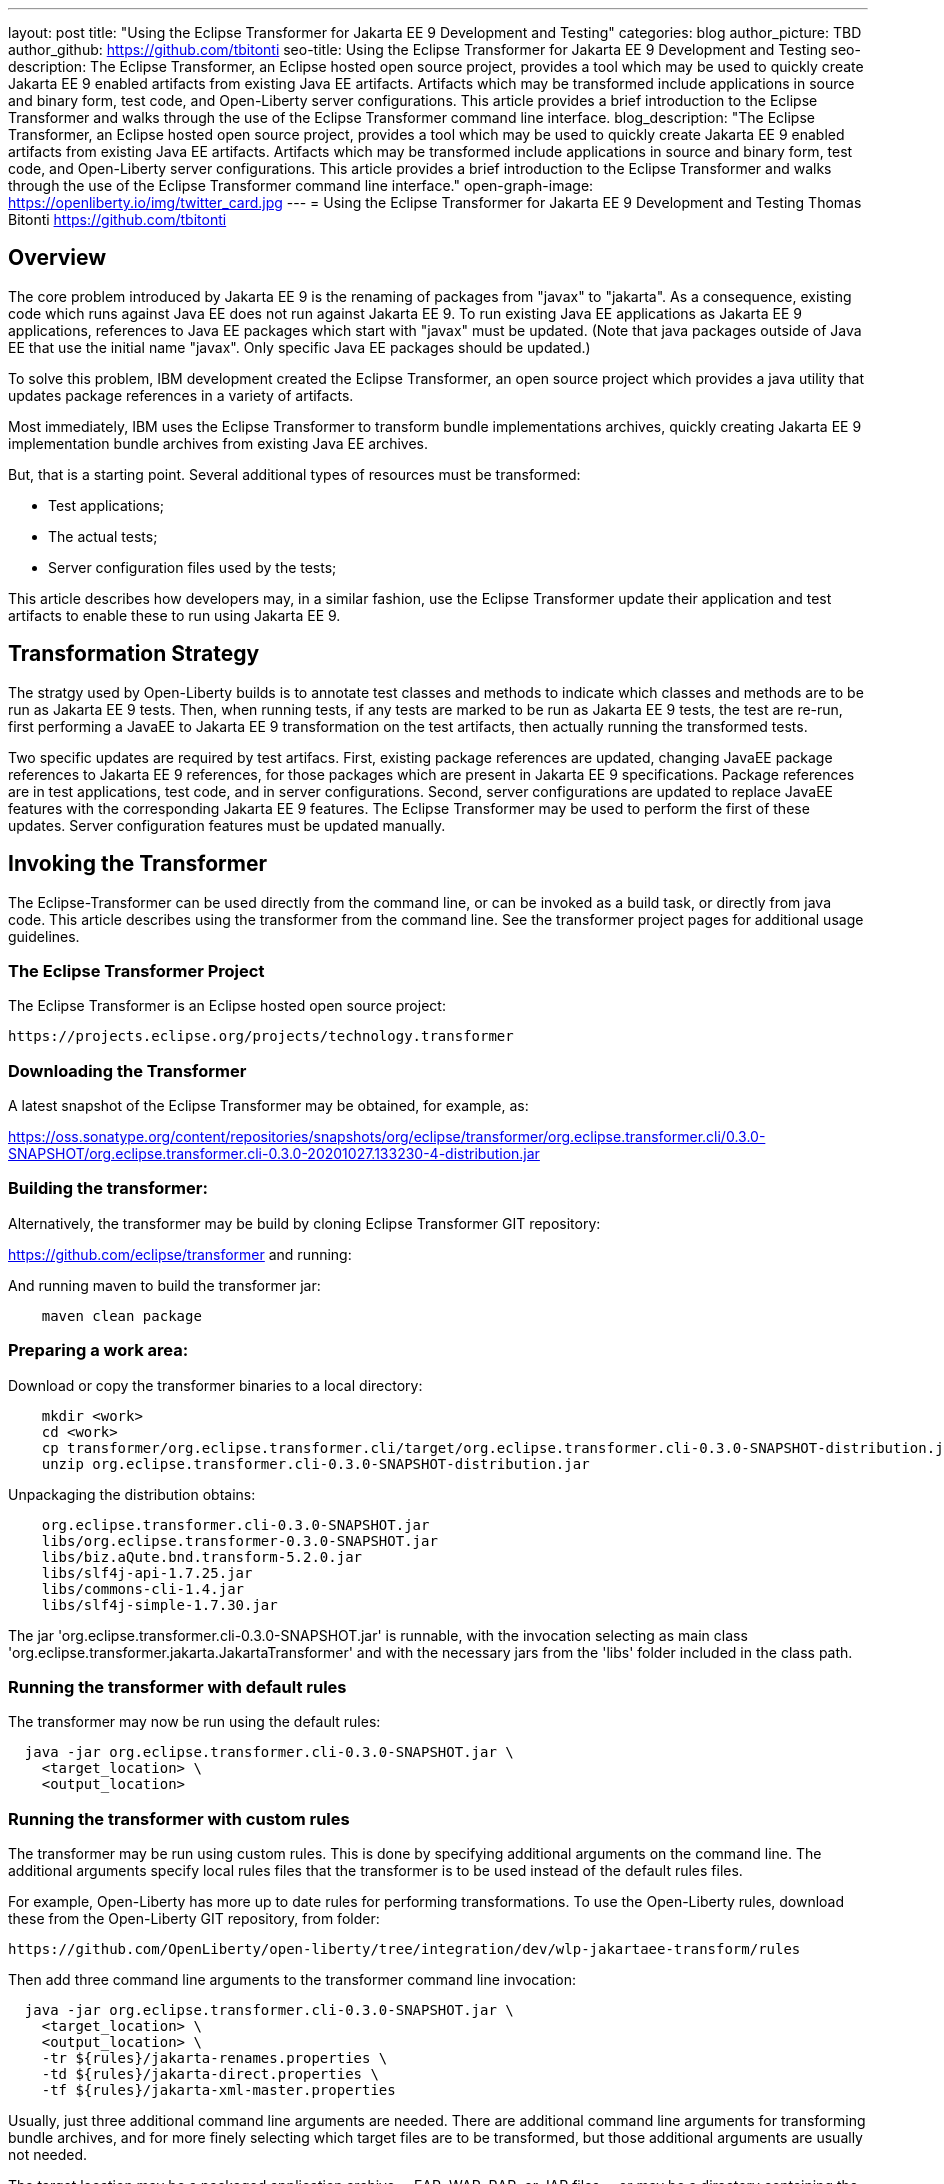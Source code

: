 ---
layout: post
title: "Using the Eclipse Transformer for Jakarta EE 9 Development and Testing"
categories: blog
author_picture: TBD
author_github: https://github.com/tbitonti
seo-title: Using the Eclipse Transformer for Jakarta EE 9 Development and Testing
seo-description: The Eclipse Transformer, an Eclipse hosted open source project, provides a tool which may be used to quickly create Jakarta EE 9 enabled artifacts from existing Java EE artifacts.  Artifacts which may be transformed include applications in source and binary form, test code, and Open-Liberty server configurations.  This article provides a brief introduction to the Eclipse Transformer and walks through the use of the Eclipse Transformer command line interface.
blog_description: "The Eclipse Transformer, an Eclipse hosted open source project, provides a tool which may be used to quickly create Jakarta EE 9 enabled artifacts from existing Java EE artifacts.  Artifacts which may be transformed include applications in source and binary form, test code, and Open-Liberty server configurations.  This article provides a brief introduction to the Eclipse Transformer and walks through the use of the Eclipse Transformer command line interface."
open-graph-image: https://openliberty.io/img/twitter_card.jpg
---
= Using the Eclipse Transformer for Jakarta EE 9 Development and Testing
Thomas Bitonti <https://github.com/tbitonti>

== Overview

The core problem introduced by Jakarta EE 9 is the renaming of packages from "javax" to "jakarta".  As a consequence, existing code which runs against Java EE does not run against Jakarta EE 9.  To run existing Java EE applications as Jakarta EE 9 applications, references to Java EE packages which start with "javax" must be updated.  (Note that java packages outside of Java EE that use the initial name "javax".  Only specific Java EE packages should be updated.)

To solve this problem, IBM development created the Eclipse Transformer, an open source project which provides a java utility that updates package references in a variety of artifacts.

Most immediately, IBM uses the Eclipse Transformer to transform bundle implementations archives, quickly creating Jakarta EE 9 implementation bundle archives from existing Java EE archives.

But, that is a starting point.  Several additional types of resources must be transformed:

* Test applications;
* The actual tests;
* Server configuration files used by the tests;

This article describes how developers may, in a similar fashion, use the Eclipse Transformer update their application and test artifacts to enable these to run using Jakarta EE 9.

== Transformation Strategy

The stratgy used by Open-Liberty builds is to annotate test classes and methods to indicate which classes and methods are to be run as Jakarta EE 9 tests.  Then, when running tests, if any tests are marked to be run as Jakarta EE 9 tests, the test are re-run, first performing a JavaEE to Jakarta EE 9 transformation on the test artifacts, then actually running the transformed tests.

Two specific updates are required by test artifacs.  First, existing package references are updated, changing JavaEE package references to Jakarta EE 9 references, for those packages which are present in Jakarta EE 9 specifications.  Package references are in test applications, test code, and in server configurations.  Second, server configurations are updated to replace JavaEE features with the corresponding Jakarta EE 9 features.  The Eclipse Transformer may be used to perform the first of these updates.  Server configuration features must be updated manually.

== Invoking the Transformer

The Eclipse-Transformer can be used directly from the command line, or can be invoked as a build task, or directly from java code.  This article describes using the transformer from the command line.  See the transformer project pages for additional usage guidelines.  

=== The Eclipse Transformer Project

The Eclipse Transformer is an Eclipse hosted open source project:

[source]
--
https://projects.eclipse.org/projects/technology.transformer
--

=== Downloading the Transformer 

A latest snapshot of the Eclipse Transformer may be obtained, for example, as:

https://oss.sonatype.org/content/repositories/snapshots/org/eclipse/transformer/org.eclipse.transformer.cli/0.3.0-SNAPSHOT/org.eclipse.transformer.cli-0.3.0-20201027.133230-4-distribution.jar

=== Building the transformer:

Alternatively, the transformer may be build by cloning Eclipse Transformer GIT repository:

https://github.com/eclipse/transformer and running:

And running maven to build the transformer jar:

[source]
--
    maven clean package
--

=== Preparing a work area:

Download or copy the transformer binaries to a local directory:

[source]
--
    mkdir <work>
    cd <work>
    cp transformer/org.eclipse.transformer.cli/target/org.eclipse.transformer.cli-0.3.0-SNAPSHOT-distribution.jar .
    unzip org.eclipse.transformer.cli-0.3.0-SNAPSHOT-distribution.jar
--

Unpackaging the distribution obtains:

[source]
--
    org.eclipse.transformer.cli-0.3.0-SNAPSHOT.jar
    libs/org.eclipse.transformer-0.3.0-SNAPSHOT.jar
    libs/biz.aQute.bnd.transform-5.2.0.jar
    libs/slf4j-api-1.7.25.jar
    libs/commons-cli-1.4.jar
    libs/slf4j-simple-1.7.30.jar
--

The jar 'org.eclipse.transformer.cli-0.3.0-SNAPSHOT.jar' is runnable, with the invocation selecting as main class 'org.eclipse.transformer.jakarta.JakartaTransformer' and with the necessary jars from the 'libs' folder included in the class path.

=== Running the transformer with default rules

The transformer may now be run using the default rules:

[source]
--
  java -jar org.eclipse.transformer.cli-0.3.0-SNAPSHOT.jar \
    <target_location> \
    <output_location>
--

=== Running the transformer with custom rules

The transformer may be run using custom rules.  This is done by specifying additional arguments on the command line.  The additional arguments specify local rules files that the transformer is to be used instead of the default rules files.

For example, Open-Liberty has more up to date rules for performing transformations.  To use the Open-Liberty rules, download these from the Open-Liberty GIT repository, from folder:

    https://github.com/OpenLiberty/open-liberty/tree/integration/dev/wlp-jakartaee-transform/rules

Then add three command line arguments to the transformer command line invocation:

[source]
--
  java -jar org.eclipse.transformer.cli-0.3.0-SNAPSHOT.jar \
    <target_location> \
    <output_location> \
    -tr ${rules}/jakarta-renames.properties \
    -td ${rules}/jakarta-direct.properties \
    -tf ${rules}/jakarta-xml-master.properties
--

Usually, just three additional command line arguments are needed.  There are additional command line arguments for transforming bundle archives, and for more finely selecting which target files are to be transformed, but those additional arguments are usually not needed.

The target location may be a packaged application archive -- EAR, WAR, RAR, or JAR files -- or may be a directory containing the fully or partially expanded contents of one of these archives.  The target can also be a directory containing java source, or a directory containing several application archives.  All of the artifacts in the target location are processed by the transformer.

=== More about transforming server configurations

Transformation of a server configuration is only necessary when java EE package names are exposed in the server configuration.  One case of explosed java EE packages names are JMS activation specification elements.  For example:

[source]
--
  <jmsActivationSpec id="SharedSubscriptionWithMsgSel/TestTopic1">
    <properties.wasJms
        destinationRef="jms/FAT_TOPIC"
        destinationType="javax.jms.Topic"
        subscriptionDurability="DurableShared"
        clientId="cid1"
        subscriptionName="DURSUB"/>
  </jmsActivationSpec>
--

This must be transformed to:

[source]
--
  <jmsActivationSpec id="SharedSubscriptionWithMsgSel/TestTopic1">
    <properties.wasJms
        destinationRef="jms/FAT_TOPIC"
        destinationType="jakarta.jms.Topic"
        subscriptionDurability="DurableShared"
        clientId="cid1"
        subscriptionName="DURSUB"/>
  </jmsActivationSpec>
--

== Updating features in server configurations:

When running a Jakarta EE 9 enable application with Open-Liberty, Jakarta EE 9 versions of Open-Liberty features must be specified in the server configuration.

In many cases, Jakarta EE 9 features use the same short names as the corresponding Java EE features.  The Jakarta EE 9 features simply update the feature version.  Here is a complete table of (non-internal) features which were updated by changing just the feature version:

.Java EE to Jakarta EE 9 Feature Updates: Version Only
|===
| Java EE 8 feature name | Jakarta EE 9 feature name

| appClientSupport-1.0
| appClientSupport-2.0

| appSecurity-3.0
| appSecurity-4.0

| batch-1.0
| batch-2.0

| batchManagement-1.0
| batchManagement-2.0

| beanValidation-2.0
| beanValidation-3.0

| cdi-2.0
| cdi-3.0

| concurrent-1.0
| concurrent-2.0

| javaee-8.0
| jakartaee-9.0

| javaeeClient-8.0
| jakartaeeClient-9.0

| jsonb-1.0
| jsonb-2.0

| jsonbContainer-1.0
| jsonbContainer-2.0

| jsonp-1.1
| jsonp-2.0

| jsonpContainer-1.1
| jsonpContainer-2.0

| managedBeans-1.0
| managedBeans-2.0

| mdb-3.2
| mdb-4.0

| servlet-4.0
| servlet-5.0

| webProfile-8.0
| webProfile-9.0

| websocket-1.1
| websocket-2.0
|===

In other cases, in addition to updating the feature version, the feature short name was updated.

To simplify updating server configuration files, a Jakarta EE 9 feature name which uses the new feature version while retaining the old feature name is also supported.

.Java EE to Jakarta EE 9 Feature Updates: Short Name and Version
|===
| Java EE 8 feature name | Jakarta EE 9 feature name | Alternative Jakarta EE 9 feature name

| ejb-3.2
| enterpriseBeans-4.0
| ejb-4.0

| ejbHome-3.2
| enterpriseBeansHome-4.0
| ejbHome-4.0

| ejbLite-3.2
| enterpriseBeansLite-4.0
| ejbLite-4.0

| ejbPersistentTimer-3.2
| enterpriseBeansPersistentTimer-4.0
| ejbPersistentTimer-4.0

| ejbRemote-3.2
| enterpriseBeansRemote-4.0
| ejbRemote-4.0

| el-3.0
| expressionLanguage-4.0
| el-4.0

| jacc-1.5
| appAuthorization-2.0
| jacc-2.0

| jaspic-1.1
| appAuthentication-2.0
| jaspic-2.0

| javaMail-1.6
| mail-2.0
| javaMail-2.0

| jaxb-2.2
| xmlBinding-3.0
| jaxb-3.0

| jaxrs-2.1
| restfulWS-3.0
| jaxrs-3.0

| jaxrsClient-2.1
| restfulWSClient-3.0
| jaxrsClient-3.0

| jaxws-2.2
| xmlWS-3.0
| jaxws-3.0

| jca-1.7
| connectors-2.0
| jca-2.0

| jcaInboundSecurity-1.0
| connectorsInboundSecurity-2.0
| jcaInboundSecurity-2.0

| jms-2.0
| messaging-3.0
| jms-3.0

| jpa-2.2
| persistence-3.0
| jpa-3.0

| jpaContainer-2.x
| persistenceContainer-3.0
| jpaContainer-3.0

| jsf-2.3
| faces-3.0
| jsf-3.0

| jsfContainer-2.3
| facesContainer-3.0
| jsfContainer-3.0

| jsp-2.3
| pages-3.0
| jsp-3.0

| wasJmsClient-2.0
| messagingClient-3.0
| wasJmsClient-3.0

| wasJmsSecurity-1.0
| messagingSecurity-3.0
| wasJmsSecurity-3.0

| wasJmsServer-1.0
| messagingServer-3.0
| wasJmsServer-3.0
|===

(Source: https://github.com/OpenLiberty/open-liberty/issues/13393.)

Here is the complete table, using only Java EE short names:

.Java EE to Jakarta EE 9 Feature Updates: All Short Names
|===
| Java EE 8 feature name | Jakarta EE 9 feature name

| appClientSupport-1.0
| appClientSupport-2.0

| appSecurity-3.0
| appSecurity-4.0

| batch-1.0
| batch-2.0

| batchManagement-1.0
| batchManagement-2.0

| beanValidation-2.0
| beanValidation-3.0

| cdi-2.0
| cdi-3.0

| concurrent-1.0
| concurrent-2.0

| ejb-3.2
| ejb-4.0

| ejbHome-3.2
| ejbHome-4.0

| ejbLite-3.2
| ejbLite-4.0

| ejbPersistentTimer-3.2
| ejbPersistentTimer-4.0

| ejbRemote-3.2
| ejbRemote-4.0

| el-3.0
| el-4.0

| jacc-1.5
| jacc-2.0

| jaspic-1.1
| jaspic-2.0

| javaMail-1.6
| javaMail-2.0

| javaee-8.0
| jakartaee-9.0

| javaeeClient-8.0
| jakartaeeClient-9.0

| jaxb-2.2
| jaxb-3.0

| jaxrs-2.1
| jaxrs-3.0

| jaxrsClient-2.1
| jaxrsClient-3.0

| jaxws-2.2
| jaxws-3.0

| jca-1.7
| jca-2.0

| jcaInboundSecurity-1.0
| jcaInboundSecurity-2.0

| jms-2.0
| jms-3.0

| jpa-2.2
| jpa-3.0

| jpaContainer-2.x
| jpaContainer-3.0

| jsf-2.3
| jsf-3.0

| jsfContainer-2.3
| jsfContainer-3.0

| jsonb-1.0
| jsonb-2.0

| jsonbContainer-1.0
| jsonbContainer-2.0

| jsonp-1.1
| jsonp-2.0

| jsonpContainer-1.1
| jsonpContainer-2.0

| jsp-2.3
| jsp-3.0

| managedBeans-1.0
| managedBeans-2.0

| mdb-3.2
| mdb-4.0

| servlet-4.0
| servlet-5.0

| wasJmsClient-2.0
| wasJmsClient-3.0

| wasJmsSecurity-1.0
| wasJmsSecurity-3.0

| wasJmsServer-1.0
| wasJmsServer-3.0

| webProfile-8.0
| webProfile-9.0

| websocket-1.1
| websocket-2.0
|===

== Reference resources:

Several resources within the Open-Liberty repository are useful as references:

This project brings the Eclipse Transformer into the Open-Liberty environment, and provides the data set used within Open-Liberty:

[source]
--
dev/wlp-jakartaee-transform
--
https://github.com/OpenLiberty/open-liberty/tree/integration/dev/wlp-jakartaee-transform

The Open-Liberty transformation data set is located at:

[source]
--
dev/wlp-jakartaee-transform/rules
--
https://github.com/OpenLiberty/open-liberty/tree/integration/dev/wlp-jakartaee-transform/rules

Gradle tasks for using the Eclipse Transformer are located within:

[source]
--
dev/wlp-gradle/subprojects/fat.gradle 
--
https://github.com/OpenLiberty/open-liberty/blob/integration/dev/wlp-gradle/subprojects/fat.gradle

Java source for the the custom "repeat test action" which is used by Open-Liberty is located here:

[source]
--
dev/fattest.simplicity/src/componenttest/rules/repeater/JakartaEE9Action.java
--
https://github.com/OpenLiberty/open-liberty/blob/integration/dev/fattest.simplicity/src/componenttest/rules/repeater/JakartaEE9Action.java

In particular, the method "transformApp" shows a typical invocation of the transformer:

[source]
--
    public static void transformApp(Path appPath, Path newAppPath);
--

